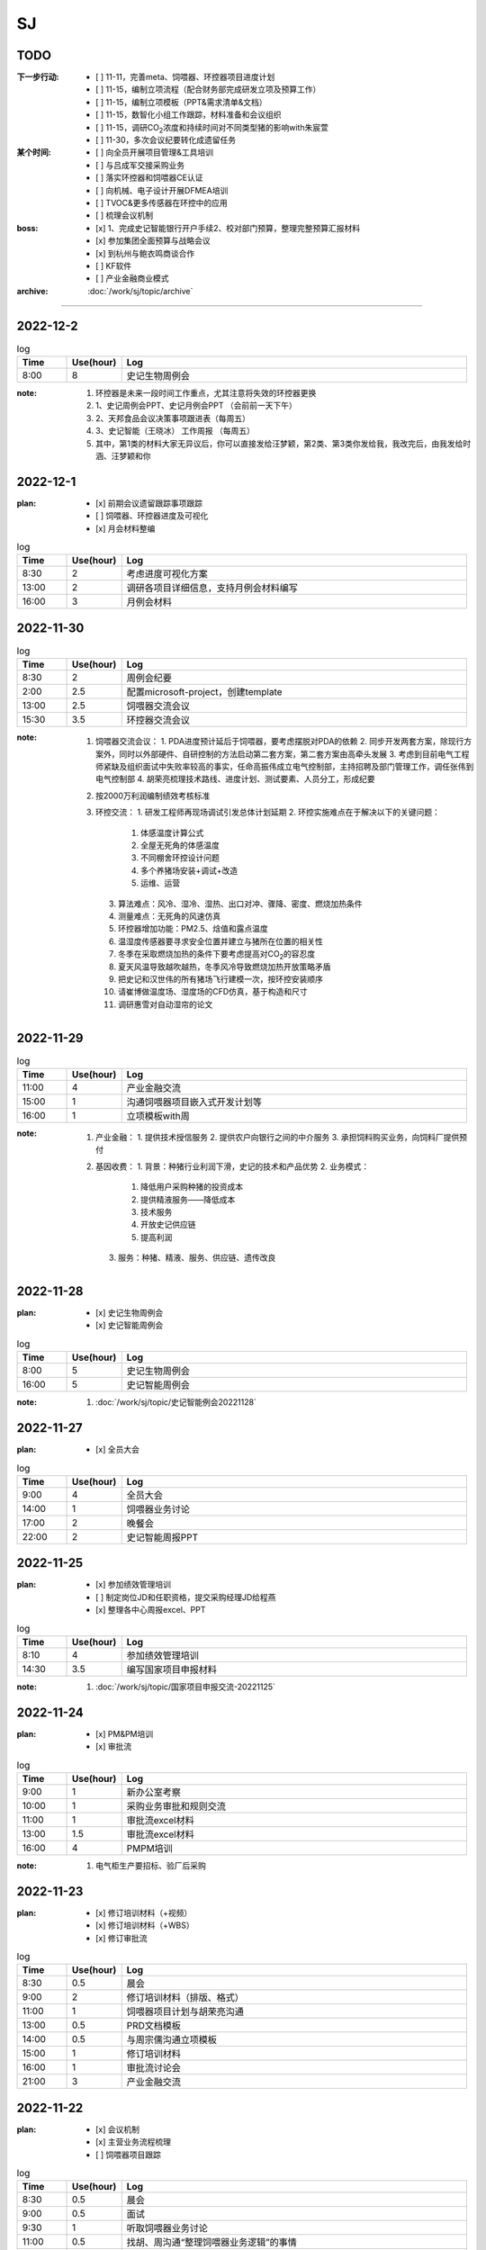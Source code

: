 SJ
===
TODO 
-----
:下一步行动:
   - [ ] 11-11，完善meta、饲喂器、环控器项目进度计划
   - [ ] 11-15，编制立项流程（配合财务部完成研发立项及预算工作）
   - [ ] 11-15，编制立项模板（PPT&需求清单&文档）
   - [ ] 11-15，数智化小组工作跟踪，材料准备和会议组织
   - [ ] 11-15，调研CO\ :sub:`2`\ 浓度和持续时间对不同类型猪的影响with朱宸萱
   - [ ] 11-30，多次会议纪要转化成遗留任务

:某个时间:
   - [ ] 向全员开展项目管理&工具培训
   - [ ] 与吕成军交接采购业务
   - [ ] 落实环控器和饲喂器CE认证
   - [ ] 向机械、电子设计开展DFMEA培训
   - [ ] TVOC&更多传感器在环控中的应用
   - [ ] 梳理会议机制

:boss:
   - [x] 1、完成史记智能银行开户手续2、校对部门预算，整理完整预算汇报材料
   - [x] 参加集团全面预算与战略会议
   - [x] 到杭州与鲍衣鸣商谈合作
   - [ ] KF软件
   - [ ] 产业金融商业模式

:archive:
   :doc:`/work/sj/topic/archive`


---------

2022-12-2
----------
.. csv-table:: log
   :header: "Time", "Use(hour)", "Log"
   :widths: 10, 10, 70

   8:00, 8, 史记生物周例会

:note:
   1. 环控器是未来一段时间工作重点，尤其注意将失效的环控器更换
   2. 1、史记周例会PPT、史记月例会PPT （会前前一天下午）
   3. 2、天邦食品会议决策事项跟进表（每周五）
   4. 3、史记智能（王晓冰） 工作周报 （每周五）
   5. 其中，第1类的材料大家无异议后，你可以直接发给汪梦颖，第2类、第3类你发给我，我改完后，由我发给时涵、汪梦颖和你

2022-12-1
----------
:plan:
   - [x] 前期会议遗留跟踪事项跟踪
   - [ ] 饲喂器、环控器进度及可视化
   - [x] 月会材料整编

.. csv-table:: log
   :header: "Time", "Use(hour)", "Log"
   :widths: 10, 10, 70

   8:30, 2, 考虑进度可视化方案
   13:00, 2, 调研各项目详细信息，支持月例会材料编写
   16:00, 3, 月例会材料

2022-11-30
-----------
.. csv-table:: log
   :header: "Time", "Use(hour)", "Log"
   :widths: 10, 10, 70

   8:30, 2, 周例会纪要
   2:00, 2.5, 配置microsoft-project，创建template
   13:00, 2.5, 饲喂器交流会议
   15:30, 3.5, 环控器交流会议

:note:
   1. 饲喂器交流会议：
      1. PDA进度预计延后于饲喂器，要考虑摆脱对PDA的依赖
      2. 同步开发两套方案，除现行方案外，同时以外部硬件、自研控制的方法启动第二套方案，第二套方案由高牵头发展
      3. 考虑到目前电气工程师紧缺及组织面试中失败率较高的事实，任命高振伟成立电气控制部，主持招聘及部门管理工作，调任张伟到电气控制部
      4. 胡荣亮梳理技术路线、进度计划、测试要素、人员分工，形成纪要

   2. 按2000万利润编制绩效考核标准
   3. 环控交流：
      1. 研发工程师再现场调试引发总体计划延期
      2. 环控实施难点在于解决以下的关键问题：
         1. 体感温度计算公式
         2. 全屋无死角的体感温度
         3. 不同棚舍环控设计问题
         4. 多个养猪场安装+调试+改造
         5. 运维、运营
      3. 算法难点：风冷、湿冷、湿热、出口对冲、骤降、密度、燃烧加热条件
      4. 测量难点：无死角的风速仿真
      5. 环控器增加功能：PM2.5、焓值和露点温度
      6. 温湿度传感器要寻求安全位置并建立与猪所在位置的相关性
      7. 冬季在采取燃烧加热的条件下要考虑提高对CO\ :sub:`2`\ 的容忍度
      8. 夏天风温导致越吹越热，冬季风冷导致燃烧加热开放策略矛盾
      9. 把史记和汉世伟的所有猪场飞行建模一次，按环控安装顺序
      10. 请崔博做温度场、湿度场的CFD仿真，基于构造和尺寸
      11. 调研惠雪对自动湿帘的论文


2022-11-29
-----------

.. csv-table:: log
   :header: "Time", "Use(hour)", "Log"
   :widths: 10, 10, 70

   11:00, 4, 产业金融交流
   15:00, 1, 沟通饲喂器项目嵌入式开发计划等
   16:00, 1, 立项模板with周





:note:
   1. 产业金融：
      1. 提供技术授信服务
      2. 提供农户向银行之间的中介服务
      3. 承担饲料购买业务，向饲料厂提供预付

   2. 基因收费：
      1. 背景：种猪行业利润下滑，史记的技术和产品优势
      2. 业务模式：
   
         1. 降低用户采购种猪的投资成本
         2. 提供精液服务——降低成本
         3. 技术服务
         4. 开放史记供应链
         5. 提高利润

      3. 服务：种猪、精液、服务、供应链、遗传改良

2022-11-28
-----------
:plan:
   - [x] 史记生物周例会
   - [x] 史记智能周例会

.. csv-table:: log
   :header: "Time", "Use(hour)", "Log"
   :widths: 10, 10, 70

   8:00, 5, 史记生物周例会
   16:00, 5, 史记智能周例会

:note:
   1. :doc:`/work/sj/topic/史记智能例会20221128`

2022-11-27
-----------
:plan:
   - [x] 全员大会

.. csv-table:: log
   :header: "Time", "Use(hour)", "Log"
   :widths: 10, 10, 70

   9:00, 4, 全员大会
   14:00, 1, 饲喂器业务讨论
   17:00, 2, 晚餐会
   22:00, 2, 史记智能周报PPT

2022-11-25
-----------
:plan:
   - [x] 参加绩效管理培训
   - [ ] 制定岗位JD和任职资格，提交采购经理JD给程燕
   - [x] 整理各中心周报excel、PPT

.. csv-table:: log
   :header: "Time", "Use(hour)", "Log"
   :widths: 10, 10, 70

   8:10, 4, 参加绩效管理培训
   14:30, 3.5, 编写国家项目申报材料


:note:
   1. :doc:`/work/sj/topic/国家项目申报交流-20221125`


2022-11-24
-----------
:plan:
   - [x] PM&PM培训
   - [x] 审批流

.. csv-table:: log
   :header: "Time", "Use(hour)", "Log"
   :widths: 10, 10, 70

   9:00, 1, 新办公室考察
   10:00, 1, 采购业务审批和规则交流
   11:00, 1, 审批流excel材料
   13:00, 1.5, 审批流excel材料
   16:00, 4, PMPM培训

:note:
   1. 电气柜生产要招标、验厂后采购

2022-11-23
-----------
:plan:
   - [x] 修订培训材料（+视频）
   - [x] 修订培训材料（+WBS）
   - [x] 修订审批流

.. csv-table:: log
   :header: "Time", "Use(hour)", "Log"
   :widths: 10, 10, 70

   8:30, 0.5, 晨会
   9:00, 2, 修订培训材料（排版、格式）
   11:00, 1, 饲喂器项目计划与胡荣亮沟通
   13:00, 0.5, PRD文档模板
   14:00, 0.5, 与周宗儒沟通立项模板
   15:00, 1, 修订培训材料
   16:00, 1, 审批流讨论会
   21:00, 3, 产业金融交流


2022-11-22
-----------
:plan:
   - [x] 会议机制
   - [x] 主营业务流程梳理
   - [ ] 饲喂器项目跟踪

.. csv-table:: log
   :header: "Time", "Use(hour)", "Log"
   :widths: 10, 10, 70

   8:30, 0.5, 晨会
   9:00, 0.5, 面试
   9:30, 1, 听取饲喂器业务讨论
   11:00, 0.5, 找胡、周沟通“整理饲喂器业务逻辑”的事情
   13:00, 0.5, 立项模板工作安排
   13:30, 0.5, 与周泽学沟通智能化业务切割事情
   14:00, 2, 饲喂器会议
   16:00, 0.5, 与胡、周交流嵌入式开发的详细计划
   16:30, 1, 饲喂器会议
   18:00, 1.5, 会议机制梳理、主营业务流程梳理

:note:
   1. 各人工作重点：
      1. 胡：加入饲喂器项目
      2. 周：学习饲喂器项目；起草立项模板
      3. 曹：交接历史采购业务；维护供应商名录；制定采购业务框架
   2. 与李新昕沟通培训事情，他建议时间待定
   3. 总结饲喂器会议：
      - 12月31日前完成嵌入式硬件、软件的开发、验证；为达成此目标的努力：
      - 请刘欢完成本周完成业务逻辑整理、交接；
      - 请供应商本周完成评估开发计划（不能违背12月31日目标，需分解，声明接口技术文档、验收标准交接时间）
      - 请赵跃完善产品规格说明书，至少包含可靠性指标、环境适应性指标，包括安装适用性指标，例如适用管径等；这是测试设计的条件
      - 另外，请@胡荣亮 ，本周完成计划的追溯和更新。


2022-11-21
-----------
:plan:
   - [ ] 确认数智化小组会议时间及通知
   - [x] 修订培训材料
   - [x] 引导新员工周、曹
   - [x] 审核刘欢合同

.. csv-table:: log
   :header: "Time", "Use(hour)", "Log"
   :widths: 10, 10, 70

   5:00, 2.5, 修订培训材料PPT，增加立项和案例
   9:00, 0.5, 修订培训材料PPT，材料内容脱敏
   10:00, 1.5, 饲喂器业务流程讨论（无果）
   11:30, 1, 引导新员工曹、周，介绍业务和产品，安排工作计划
   13:00, 1.5, 饲喂器业务场景和流程梳理，画流程图，与高、郭沟通确认
   14:30, 1.5, 与胡交流业务内容、饲喂器在行业应用情况等
   16:00, 1, 与赵跃分享dfmea方法及应用案例
   17:00, 1, 饲喂器测试工作目标、方法沟通
   18:00, 1.5, 与胡吃晚饭，交流项目管理思路、近期工作计划
   19:00, 0.5, 与刘欢、新昕交流新员工工作安排
   21:00, 1, 与郭良志沟通饲喂器项目问题
   23:00, 1, 审核刘欢合同

:note:
   1. :doc:`饲喂器业务流程 <topic/饲喂器业务流程>`
   2. 饲喂器合同审核：
      1. PAGE4，最后一个逗号前多一个数字，
      2. 附件1在哪？
      3. PAGE2，四、1这句等于没说
      4. PAGE2，四、2这句等于没说
      5. 以上3、4，要写清楚：乙方什么时间交付什么内容，符合什么标准；甲方什么时间提供什么信息，符合什么格式
      6. 3-5-2的付款方式建议改为3-3-4或者3-4-3，或者2-4-4或者2-5-3，注意这种设计开发没有垫资因素，30%预付款并不合理。
      7. 没有乙方提供自测证明的条款
      8. 上次写的1-6，基本一条都没有响应，为什么还要我审？

   ::
      11月8日 15:42
      为降低交付风险，建议在接下来的合作中注意：
      1. 至少在设计内容交付和第一批产品验收两个个节点设置付款约束；其中最后一个节点建议不低于40%。需要明确乙方责任包含首批试制中的问题分析及处理，直至首批产品在最终用户交付验收（机械问题排除在外）。
      2. 需要明确设计内容交付的标准，不仅包括完整的设计资料、测试文档（目录/大纲请郭总制定），还要以甲方确认接收为标准。
      3. 需要明确现场验收的标准，主要通过三个手段保证：一是乙方的自测报告、二是我方的功能测试，三是一段时间的稳定运行证据。其中自测报告需要刘、郭二位审核方有效。
      4. 为避免设计过程中的需求变更及产生的争议，需要在提供设计要求时注意声明，以用户使用场景为最终评价标准。
      5. 时间要压缩，2个月的时间对我们来说太危险了，对方必须提高设计速度，一来请郭总评估进度，二来，如果对方坚持要这么久，就请对方做详细工作分解以便我们中期监控（如果缩短时间则可以放宽要求）。同时设计进度要求要加入合同，并有延期的违约惩罚。
      6. 设计要求（产品技术规格）中务必注意功能之外的要素特别是可靠性（无故障运行）、环境适用性、通讯接口和通讯协议。




2022-11-20
-----------

:plan:
   - [x] 修订预算
   - [x] 周例会纪要输出&归档

.. csv-table:: log
   :header: "Time", "Use(hour)", "Log"
   :widths: 10, 10, 70

   10:00, 1, 修订预算数据&PPT
   14:30, 0.5, 修订周报PPT
   17:00, 0.5, 周例会纪要
   17:00, 1, 培训



2022-11-19
-----------
:plan:
   - [x] 天邦预算研讨会
   - [ ] 周例会纪要输出&归档
   - [x] 周例会PPT
   - [x] 更新预算PPT

.. csv-table:: log
   :header: "Time", "Use(hour)", "Log"
   :widths: 10, 10, 70

   8:00, 10, 预算培训&研讨
   20:00, 5, 修订预算数据&PPT

:note:
   1. 创新：+商业模式创新，+运营创新
   2. 讲述逻辑：价值观-->分析差距-->市场洞察
   3. 关键任务：++
   4. 看竞争：+人力资源投入情况（from马标）
   5. 绩效：+各产品指标？
   6. 业务计划：+3年规划
   7. ++基因推广任务中的设备销售

2022-11-18
-----------
:plan:
   - [x] 史记智能周例会
   - [x] 预算PPT

.. csv-table:: log
   :header: "Time", "Use(hour)", "Log"
   :widths: 10, 10, 70

   6:30, 2.5, 从六安场出发、做核酸
   9:00, 2.5, 史记智能周例会
   13:00, 3, 编写预算PPT
   22:30, 7, 编写预算PPT

:note:
   1. :doc:`/work/sj/topic/史记智能周例会-20221118`
   

2022-11-17
-----------
:plan:
   - [x] 收集各个部门经理的BLM内容整理汇总后提交
   - [x] 整理所有营收数据

.. csv-table:: log
   :header: "Time", "Use(hour)", "Log"
   :widths: 10, 10, 70

   8:30, 0.5, 读郭、赵数据，交流细节
   10:00, 1, 校对吕、刘、潘数据
   14:00, 2, 汇编预算准备材料（BLM）及营收数据
   18:00, 1.5, 向马标了解MY智能化产品路线和资源
   20:00, 1, 通知会议及编写个人工作周报

:note:
   1. :download:`通风结构类型 <asset/通风结构类型.png>`
   2. :download:`产品地图 <asset/MY产品地图.png>` :download:`人力统计 <asset/MY人力统计.png>`
   3. 六安场总结
   
      1. 场景, 需求, 解决方案
      #. 生物安全, 淋雨间管理困难, （1）使用传感器判别洗澡行为（2）自动加注消毒剂（3）暖风
      #. 育肥舍、配怀舍, CO2含量高（最大3500ppm），推测NH3含量也超标, 增加气体传感器，接入环控
      #. 保育舍、产房, 保温灯缺少自动控制，容易造成能源浪费, 设计智能控制器，以温度或猪群聚集情况智能关断
      #. 全部猪舍, 由于初效过滤、除臭装置的存在导致夏季通风量不足, 更换高功率风机
      #. 全部猪舍, 饲料装置干湿分离，需要人工向料槽添水，增加工作量, 使用智能饲喂器
      #. 全部猪舍, 传感器损坏、安装不当, 推行点检、工单、管理问题闭环

2022-11-16
-----------
:plan:
   - [x] 与郭、刘沟通项目计划
   - [x] 调研猪舍
   - [x] 根据战略地图、平衡计分卡完成绩效表格
   - [x] 总结上周周报excel

.. csv-table:: log
   :header: "Time", "Use(hour)", "Log"
   :widths: 10, 10, 70

   8:00, 2.5, 参观保育舍、育肥舍
   10:30, 0.5, 整理周报excel 
   11:00, 0.5, 与赵立峰沟通预算模板填写细节，修订绩效考核表
   13:30, 1, 编写预算会议准备材料
   14:30, 2, 参观配怀舍、后备母猪舍


2022-11-15
-----------
:plan:
   - [x] 与kevin、郭良志、刘欢沟通数智化小组遗留任务

.. csv-table:: log
   :header: "Time", "Use(hour)", "Log"
   :widths: 10, 10, 70

   14:00, 1, 与刘欢、郭良志、胡骏、kevin沟通数智化小组遗留工作
   15:00, 1.5, 编写预算ppt，与赵立峰、潘瑞沟通编写要求
   16:30, 0.5, 与马标沟通保温灯智能控制器需求
   18:00, 1.5, 现场会议
   22:00, 2.5, 编写预算PPT 

:note:
   1. 六安现场会议：
      1. 2023年下半年起下行，2024年形势严峻
      2. 老板期望汉世伟所有猪场的设备管理+自动化全部由史记智能接管
      3. 与刘欢、李新昕、郭良志饲喂器软件开发工作的
      4. 加快测试饲喂器的机械部分、嵌入式开发设计内容要加快
      5. 11-16前完成以下检测装置选型采购：风速检测、NH3检测、CO2、CO、红外热成像（监测范围必须覆盖低于25°）
      6. 研究湿度是如何影响体感温度，当前研究缺乏对湿度、辐射、体核温度的影响；研究不同水温对猪体感温度的影响
      7. 算法研究主题：点数、估重、背膘、呼吸、行为
      8. 研究摄像头的安装位置
      9. 研究育肥饲喂器的解决方案
   2. 数智化小组会议内容：
      1. u3d与saas的数据交互关系from吕成军
      2. app开发中需要信息化配合内容from吕成军（等待工作评估）

2022-11-14
-----------
:plan:
   - [x] 史记生物周例会
   - [ ] 修订平衡计分卡
   - [ ] 11-15，数智化小组工作跟踪，材料准备和会议组织

:log:

.. csv-table:: 
   :header: "Time", "Use(hour)", "Log"
   :widths: 10, 10, 70

   8:00, 5, 史记生物周例会


:note:
   1. 周例会：1.物联网计划&进展；2.IP&域名注册；3.成立冬季环控响应中心
   2. 10万元以下的智能化采购内容，审批到王晓冰总结束
   3. 史记月度会议邀请人力资源、财务、总裁参加、傅老师参加
   4. 史记母猪场：阳新、六安、六也、古城、和县、绥化、池州、贵港
   5. 数智化小组：王晓冰、姚凯、胡骏、李东明、安民、张志祥、张雷;
   6. 数智化小组资料收集工作：

      1. 华为物联网平台的计划及进展、包括确保硬件通讯条件设备摸排、采购进展；--kevin
      2. 即使外网断路，也可以保证内网联通的方案；--kevin
      3. 裂变营销业务分析和软件产品调研进展；--kevin
      4. U3D与SAAS系统的数据交互关系；--吕成军
      5. 自研环控器成果汇报；--郭良志
      6. 智能设备选型的通讯技术规范；--郭良志
      7. 防偷猪、防偷料方案；--？
      8. 智能事业部将整理安装精准饲喂器和机器人的标准，提供给胡骏总在以后的猪舍设计时统一考虑。
      9. 本月智能化人员招聘的表现和困难以及需要采取的措施。--张雷


2022-11-13
-----------
:plan:
   - [ ] 编制平衡计分卡
   - [x] 补充周报PPT内容：演讲比赛、物联网进展、域名和商标注册等
   - [x] 冬季环控专题会


:log:

.. csv-table:: 
   :header: "Time", "Use(hour)", "Log"
   :widths: 10, 10, 70

   00:00, 1, 物联网汇报、决策汇报、增加meta中心进展
   9:30, 1, 向黄顺取得物联网平台项目计划和进展，更新到周报
   11:00, 1, 平衡计分卡
   13:00, 2.5, 冬季环控专题会
   15:30, 1.5, 新甸场通风改造
   17:00, 1, 平衡计分卡

:note:

   1. 冬季环控专题会议 :doc:`/work/sj/topic/冬季环控专题会议-20221113`
   2. 需要了解CO2浓度和持续时间对不同类型猪的影响


2022-11-12
-----------
:plan:
   - [x] 修订周报
   - [x] 学习战略地图、平衡计分卡


:log:

.. csv-table:: 
   :header: "Time", "Use(hour)", "Log"
   :widths: 10, 10, 70

   9:30, 4, 整理汇总各部门周报，制定格式化模板
   22:00, 1.5, 编制“战略地图”
   23:30, 0.5, 修订周报内容，增加物联网汇报、决策汇报、增加meta中心进展

2022-11-11
-----------
:plan:
   - [x] 预算修订会议
   - [x] 时识科技合作意向书评审
   - [x] 巡检机器人产品策划会议
   - [x] 推广中心工作方向沟通with潘瑞 

.. csv-table:: 
   :header: "Time", "Use(hour)", "Log"
   :widths: 10, 10, 70

   10:30, 0.5, 创建钉钉日志和模板
   11:00, 0.5, 收集预算资料
   11:30, 0.5, 时识合作意向协议审核
   12:00, 0.5, 推广中心工作方向沟通
   13:15, 2, 预算修订会议
   15:30, 2, 巡检机器人产品策划会议
   18:00, 0.5, 与刘欢讨论搭建产品开发环境与测试环境的可行性
   20:30, 1.5, 整理2次会议纪要和制定跟踪事项


:note:
   1. 推广中心使命

      1. 首要任务是做好内部销售工作
      2. 公关重点是抓住省级龙头企业（top200）

   2. 未来的推广运营

      1. 2个新媒体运营主体：（1）学术，面向专家；（2）面向市场、客户；

   3. 时识科技合作意向书评审：

      1. 对知识产权的保护
      2. 违约责任应按200%追究

   4. 预算修订会议 :doc:`/work/sj/topic/预算修订会议-20221111`
   5. 巡检机器人策划会议 :doc:`/work/sj/topic/巡检机器人策划会议-20221111`

2022-11-10
-----------
:plan:
   - [ ] 预算修订会议
   - [ ] 数智化小组材料整理
   - [x] 物联网平台实施情况汇报材料

.. csv-table:: 
   :header: "Time", "Use(hour)", "Log"
   :widths: 10, 10, 70

   9:00, 0.5, 维护知识管理，增加昨天会议记录，增加学习目录&more
   9:30, 1, 修订项目管理培训材料，修订样式、目录，增加风险管理页
   10:30, 1, 向高振伟解释时识科技的合作背景
   13:00, 1, 维护知识管理，做本地备份
   14:00, 0.5, 编制IP注册PPT，调查域名价格
   14:30, 1, 元宇宙养猪概念草稿
   15:30, 1, 维护知识管理平台中的培训资料
   18:00, 1.5, 与刘欢、叶金龙沟通巡检机器人的痛点、难点

:note:
   1. 元宇宙养猪 :download:`asset/meta.mm`

2022-11-09
-----------
:plan:
   - [x] 追溯和测温芯片交流（乔博士）， :download:`asset/SMS1000 product intro_Nov 2022.pdf` :download:`asset/EV31100 datasheet 221027.1.pdf`
   - [x] 项目管理流程体系方法培训材料
   - [ ] 收集、梳理预算
   - [x] 托管方案评议

.. csv-table:: 
   :header: "Time", "Use(hour)", "Log"
   :widths: 10, 10, 70

   9:00, 2.5, 项目管理培训材料
   11:30, 0.5, 交流打针机器人供应商
   13:30, 2.5, 时识科技交流
   16:00, 0.5, 了解华为物联网平台实施背景
   16:30, 0.5, 编写物联网平台材料
   21:00, 1, 评议设备托管方案


:note:
   1. :doc:`/work/sj/topic/时识科技交流-20221109`
   2. 设备托管方案：

      1. 猪场原则上要先完成通讯网络升级改造以及史记智能的环控器部署才能实施托管
      2. 环控安装计划，结合双改计划，按场制定
      3. 方案细化后，先与史记的大区经理交流一轮，然后再向双斌总和左祥总沟通意见
      4. 要快速摸排各场的基础设施和设备情况，确保技改预算充分，包括旧设备改造预算和新设备采购预算
      5. 托管改为服务
      6. 汉世伟内部员工选拔条件适当放宽，不要一刀切；选聘到设备服务中心的可保持当前标准
      7. 设备服务中心改为英文简称
      8. 给每个厂配备一名设备工程师，每个大区配备一名设备经理；本部（南京）设置软件、调度、总工程师功能，大区、厂区配备设备工程师（明确大区名称和每个大区内的详细配置）
      9. 对厂区招聘设备工程师的问题，要考虑招聘不充分的风险及责任分担机制，其他责任追溯的机制、原则都要细化制定
      10. 厂长对巡检人员进行考核
      11. 托管前的摸牌工作由设备服务中心实施
      12. 向法务、财务咨询软件服务按软件费或服务费收取
      13. 免责条款改为责任分担条款/机制，成立仲裁小组

2022-11-08
-----------
:plan:
   - [x] 调研CE认证流程
   - [ ] 修订饲喂器计划 with刘欢
   - [x] 繁昌场饲喂器试验复盘

.. csv-table:: 
   :header: "Time", "Use(hour)", "Log"
   :widths: 10, 10, 70

   8:30, 0.5, 与刘欢沟通饲喂器项目计划的问题，指出修订意见
   9:30, 0.5, 调研CE认证流程及知识
   10:30, 0.5, 搜索代理商，与代理商沟通业务需求
   11:00, 2.5, 向刘欢了解繁昌场饲喂器实验&编写复盘材料
   13:30, 1, 听取算法工作规划
   15:00, 1, 对嵌入式软硬件委托开发的建议
   16:00, 0.5, 修订农创中心招商引资项目协议

:note:
   1. :doc:`/work/sj/topic/CE认证`
   2. :download:`asset/繁昌场饲喂器试验复盘.pdf`  :download:`asset/繁昌场饲喂器试验复盘.pptx`
   3. 精准环控的算法关键词，体感温度——基于猪体感温度的环控算法：
      1. 风冷效应和实验
      2. 湿热&湿冷效应——湿度对体感温度的影响
      3. 辐射热效应——养殖密度等对体感温度的影响
      4. 物理降温——喷淋及蒸发
   4. 关键手段：CFD仿真
   5. 精准饲喂的算法研究的关键词：调膘——饲喂曲线研究
   6. 饲喂研究的支撑资源：国内博士团队、Derek
   7. 饲喂研究的可能方向：根据最新论文结果，分娩之后及哺乳期之后也要通过调膘控制生长
   8. 算法研究的关键：实验范式设计——《实验设计与数据分析》
   9. 自媒体运营（注意著作权）
   10. 算法研究的可能方向：行为学、生理学知识应用
   11. :doc:`/work/sj/topic/饲喂器嵌入式开发委外合作注意事项-20221108`
   12. :download:`asset/农创中心招商引资项目协议模板（20220810）.doc`

2022-11-07
-----------
:plan:
   - [x] 史记智能周例会&会议纪要&跟踪事项

.. csv-table:: 
   :header: "Time", "Use(hour)", "Log"
   :widths: 10, 10, 70

   8:00, 1, 维护知识管理平台
   9:00, 4, 周例会&会议记录
   14:30, 0.5, 修订计划管理工具
   15:00, 2, 会议纪要&会议跟踪事项
   16:00, 1.5, 与刘欢、郭良志沟通饲喂器项目WBS分解

:note:
   1.  :doc:`/work/sj/topic/周例会-20221107`
   2.  立项流程：
      1. 现场调研，走访最终客户：痛点在哪里，可以接受花多少钱解决问题，有没有推荐的解决方案？
      2. 调研市场现有产品，用蓝海曲线进行对比分析，说出每种产品的优缺点；
      3. 搜寻国内外所有专利和论文进行学习分析；
      4. 找到解决问题的路径和方案，并进行初步论证和测算
      5. 拿着解决方案走访用户，看用户能否接受产品和价格，采购量多大，预计投资回报率多少
      6. 如客户接受，准备启动项目的科研立项，进入charter阶段，要点是让所有利益相关人（客户、客户的上级、财务部门、采购部门等，在项目立项书上签字）
      7. 按照charter要求，论证可能形成的知识产权；



2022-11-04
-----------
:plan:
   - [x] 创建知识管理平台
   - [x] 编制项目WBS模板
   - [x] 编制项目管理工具模板
   - [ ] OKR

.. csv-table:: 
   :header: "Time", "Use(hour)", "Log"
   :widths: 10, 10, 70

   8:30, 3, 试用钉钉在线文档做知识管理，编制项目管理模板
   11:30, 1, 修订预算 
   13:00, 1, 修订预算
   14:00, 1, 编制WBS模板
   15:00, 0.5, 与郭良志校对预算
   15:30, 1.5, 与刘欢、吕成飞校对预算
   18:00, 0.5, 开会沟通WBS模板、工具及编码规则
   19:00, 0.5, 汇总预算交给胡飞

:note:
   1. :doc:`topic/研发项目WBS模板-20221104.rst`
   2. 饲喂器开发节奏：3月底具备可量产条件；春节附近开始；
   3. 对编码规则不能取得共识，吕、刘将在晚些时候提供意见给我
   4. WBS模板大部分OK，具体细节根据项目调整
   5. 计划管理工具、知识管理平台取得共识

2022-11-03
-----------
:plan:
   - [x] 史记生物月例会

.. csv-table:: 
   :header: "Time", "Use(hour)", "Log", "Comment"
   :widths: 10, 10, 50, 50

   8:00, 13,史记生物月例会,

:note:
   1. 公司负债从70%降低到45%；毛利率约40%；月收入约1.3亿，支出约1.3亿
   2. 华南地区测算猪只销售毛利约40%
   3. 生猪价格趋势： https://www.mysteel.com
   4. [商机]AI选猪系统
   5. 未来种公猪交付中的运输自己安排车辆运输
   6. PDA使用中要注重运行流畅
   

2022-11-02
-----------
:plan:
   - [x] 营销培训
   - [x] zentao创建一个项目案例
   - [x] zentao实施方案和计划ppt

.. csv-table:: 
   :header: "Time", "Use(hour)", "Log", "Comment"
   :widths: 10, 10, 50, 50

   8:00, 4, 营销会议和培训, 
   13:30, 4, Zentao应用方案PPT
   18:00, 0.5, Zentao创建环控器example

:note:
   1. [商机]无针头注射机器人
   2. 饲料车监控项目在AIOT部有人力冲突，在考虑是否转移到自动化部
   3. :download:`asset/zentao-plan.pdf`

2022-11-01
-----------
:plan:
   - [x] 参加芯片供应商交流
   - [x] 参加营销会议


.. csv-table:: 
    :header: "Time", "Use(hour)", "Log", "Comment"
    :widths: 10, 10, 50, 50

    8:00, 3.5, 10月份经营分析复盘扩大会议
    11:30, 4, 接待Movella谢总、郭经理, Movella耳标产品套件约2000美金/套，最低约人民币200元/件
    15:30, 1.5, 向马标学习行业各个龙头特点、猪场通风原理、环控系统知识等, 很热心，也很有耐心 :download:`asset/环控通风原理.pdf`


:note:
   1. :doc:`topic/10月份经营分析复盘扩大会议-20221101`


2022-10-31
-----------
:plan:
   - [x] 预算汇编
   - [x] 预算讨论会议
   - [x] 制定编码规则
   - [ ] 通知周报格式变化
   - [ ] zentao

.. csv-table::
    :header: "Time", "Use(hour)", "Log", "Comment"
    :widths: 10, 10, 50, 50

    9:00, 1.5, 合并企划、行政、软件、自动化、物联网各部门预算, 存在不统一的模板
    10:30, 0.75, 与郭总、高总讨论产品编码规则, :doc:`topic/产品编码规则-20221031`
    11:00, 0.5, 合并推广、设备服务部门预算, 销售收入计入了自动化和物联网，销售成本计入了推广，但在公司整体表述正确
    13:00, 1.5, 整理编码规则文档
    14:30, 7.5, 预算沟通会议, :doc:`topic/预算沟通会议-20221031`

:note:
   1. 临泉工厂的次氯酸钠导致微生物失调引发环保问题，同时影响新能源工厂的喷淋方案；新能源工厂目前已经开始使用次氯酸作为除臭方案。
   2. 经营范围变更ing。
   3. 下一步需要对接新办公地点的布局规划。
   4. 产品CE认证待启动。
   5. 饲喂器明年集团内销量预测4-5万台（总量8万台）
   6. 粥料器明年集团内销量预测1万台（总量5万台），定价3000元，从7月份起销售
   7. 巡检机器人集团内销量预测100台，从10月份起销售
   8. 智能喷淋集团内预测销量100台，从7月起销售
   9. 智能巡检的价值方向在于呼吸判断
   10. 排污单价要降低，仅考虑检测，也降低销量预测
   11. 增加气象站产品
   12. 报警器主要应用到风机运行检测环境
   13. PDA传感器改名无线环境综合监测仪
   14. 通常情况下，空间的CO_2与NH_3成正比
   15. 体核温度计价格定为200元，降低销量预测
   16. [商机]清粪机器人
   17. 基础研究：营养、环控、疾病（典型性猪病诊断和预防技术）
   18. 耳标、耳标钳需要增加对外销售预算
   19. 畜牧业博览会预计明年7-8月份，预测在其中阐述元宇宙成果
   20. 推广部要加入外部销售收入

2022-10-28
-----------
1. 与刘欢、郭良志沟通年度预算编制中，年度目标的制定，与他们约定在下周一进行年度目标的讨论确立
2. 面试徐萍萍
3. 修订数智化会议会议纪要，发布纪要 :download:`asset/数智化推进小组第一次会议纪要.docx`
4. 与郭良志取得明年产品研发和销售业绩规划
5. 周例会 :doc:`topic/20221028史记智能周例会`

2022-10-27
-----------
1. 饲喂器周会 :doc:`topic/20221027饲喂器周会`
2. 对齐每周重点工作进展
3. 对33项重点工作分类  :doc:`topic/20221018重点工作列表`
4. 学习饲喂器和粥料器原理
5. 向赵立锋学习养殖痛点
6. 向郭良志学习zantao问题   


2022-10-26
-----------

1. 预算会议
2. 数字化小组推进会议: :doc:`topic/20221026数字化小组推进会议`

2022-10-19
-----------

1. 工作小结
   
   - [x] 筛选PM简历12份
   - [ ] 学习zentao视频教程，30%
   - [ ] 整理重点工作之间的关系，结构化地组织它们
   - [x] 面试罗丹静

2. 明日计划
   - [ ] 将结构化之后的重点工作与李总/王总沟通，最好是当面沟通，修正认识偏差
   - [ ] 学习环控系统的关键功能、系统架构等知识，以“上海睿畜”的网站信息作为线索

2022-10-18
-----------

- 整理重点工作列表: :doc:`topic/20221018重点工作列表`
- 学习zentao视频教程 10%
